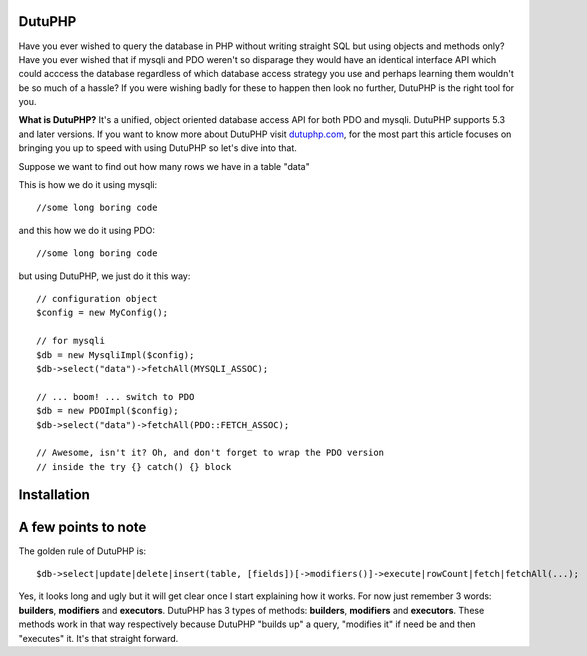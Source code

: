 DutuPHP
=======

Have you ever wished to query the database in PHP without writing 
straight SQL but using objects and methods only? Have you ever 
wished that if mysqli and PDO weren't so disparage they would have
an identical interface API which could acccess the database
regardless of which database access strategy you use and perhaps
learning them wouldn't be so much of a hassle? If you were wishing
badly for these to happen then look no further, DutuPHP is the
right tool for you.

**What is DutuPHP?** It's a unified, object oriented database access API
for both PDO and mysqli. DutuPHP supports 5.3 and later versions. If
you want to know more about DutuPHP visit dutuphp.com_, for the most
part this article focuses on bringing you up to speed with using
DutuPHP so let's dive into that.

.. _dutuphp.com: http://www.dutuphp.com/

Suppose we want to find out how many rows we have in a table
"data"

This is how we do it using mysqli::

  //some long boring code
  
and this how we do it using PDO::

  //some long boring code
  
but using DutuPHP, we just do it this way::

  // configuration object
  $config = new MyConfig();
  
  // for mysqli
  $db = new MysqliImpl($config);
  $db->select("data")->fetchAll(MYSQLI_ASSOC);
  
  // ... boom! ... switch to PDO
  $db = new PDOImpl($config);
  $db->select("data")->fetchAll(PDO::FETCH_ASSOC);
  
  // Awesome, isn't it? Oh, and don't forget to wrap the PDO version
  // inside the try {} catch() {} block
  
  
Installation
============


A few points to note
====================

The golden rule of DutuPHP is::

  $db->select|update|delete|insert(table, [fields])[->modifiers()]->execute|rowCount|fetch|fetchAll(...);
  
Yes, it looks long and ugly but it will get clear once I start explaining
how it works. For now just remember 3 words: **builders**, **modifiers**
and **executors**. DutuPHP has 3 types of methods: **builders**, **modifiers**
and **executors**. These methods work in that way respectively because
DutuPHP "builds up" a query, "modifies it" if need be and then "executes"
it. It's that straight forward.



